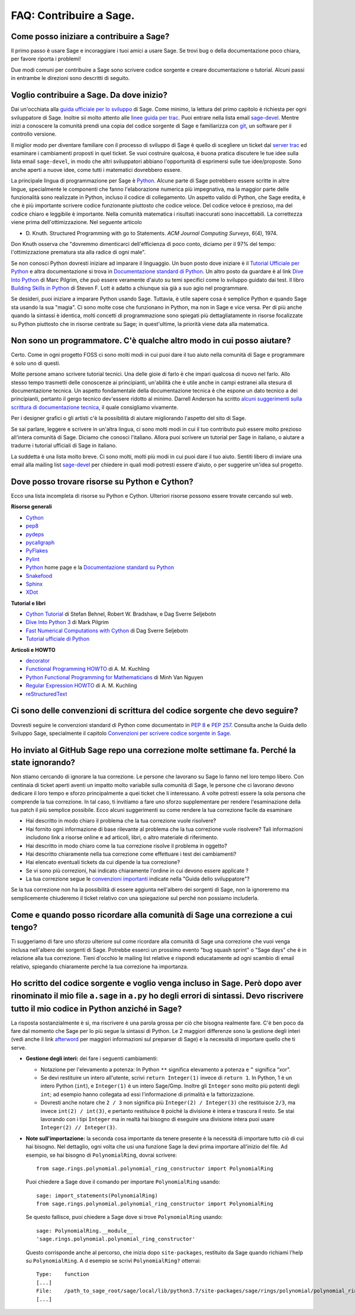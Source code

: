 .. _chapter-faq-contribute:

========================
FAQ: Contribuire a Sage.
========================


Come posso iniziare a contribuire a Sage?
"""""""""""""""""""""""""""""""""""""""""

Il primo passo è usare Sage e incoraggiare i tuoi amici a usare Sage.
Se trovi bug o della documentazione poco chiara, per favore riporta i problemi!

Due modi comuni per contribuire a Sage sono scrivere codice sorgente e creare
documentazione o tutorial. Alcuni passi in entrambe le direzioni sono descritti
di seguito.

Voglio contribuire a Sage. Da dove inizio?
""""""""""""""""""""""""""""""""""""""""""

Dai un'occhiata alla
`guida ufficiale per lo sviluppo <https://doc.sagemath.org/html/en/developer>`_
di Sage. Come minimo, la lettura del primo capitolo è richiesta per ogni
sviluppatore di Sage. Inoltre sii molto attento alle
`linee guida per trac <https://doc.sagemath.org/html/en/developer/trac.html>`_.
Puoi entrare nella lista email
`sage-devel <https://groups.google.com/group/sage-devel>`_.
Mentre inizi a conoscere la comunità prendi una copia del codice sorgente di Sage
e familiarizza con `git <https://git-scm.com>`_, un software per il controllo
versione.

Il miglior modo per diventare familiare con il processo di sviluppo di Sage
è quello di scegliere un ticket dal
`server trac <https://trac.sagemath.org>`_
ed esaminare i cambiamenti proposti in quel ticket.
Se vuoi costruire qualcosa, è buona pratica discutere le tue idee sulla
lista email ``sage-devel``, in modo che altri sviluppatori abbiano l'opportunità
di esprimersi sulle tue idee/proposte. Sono anche aperti a nuove idee, come
tutti i matematici dovrebbero essere.

La principale lingua di programmazione per Sage è
`Python <https://www.python.org>`_.
Alcune parte di Sage potrebbero essere scritte in altre lingue,
specialmente le componenti che fanno l'elaborazione numerica più impegnativa,
ma la maggior parte delle funzionalità sono realizzate in Python,
incluso il codice di collegamento. Un aspetto valido di Python, che Sage eredita,
è che è più importante scrivere codice funzionante piuttosto che codice veloce.
Del codice veloce è prezioso, ma del codice chiaro e leggibile è importante.
Nella comunità matematica i risultati inaccurati sono inaccettabili.
La correttezza viene prima dell'ottimizzazione. Nel seguente articolo

* D. Knuth. Structured Programming with go to Statements.
  *ACM Journal Computing Surveys*, 6(4), 1974.

Don Knuth osserva che "dovremmo dimenticarci dell'efficienza di poco conto,
diciamo per il 97% del tempo: l'ottimizzazione prematura sta alla
radice di ogni male".

Se non conosci Python dovresti iniziare ad imparare il linguaggio.
Un buon posto dove iniziare è il
`Tutorial Ufficiale per Python <https://docs.python.org/3/tutorial>`_
e altra documentazione si trova in
`Documentazione standard di Python <https://docs.python.org>`_.
Un altro posto da guardare è al link
`Dive Into Python <https://diveintopython3.net>`_ di Marc Pilgrim,
che può essere veramente d'aiuto su temi specifici come
lo sviluppo guidato dai test. Il libro
`Building Skills in Python <https://itmaybeahack.com/homepage/books/python.html>`_
di Steven F. Lott è adatto a chiunque sia già a suo agio nel programmare.

Se desideri, puoi iniziare a imparare Python usando Sage.
Tuttavia, è utile sapere cosa è semplice Python e quando Sage sta usando la
sua "magia". Ci sono molte cose che funzionano in Python, ma non in Sage e
vice versa. Per di più anche quando la sintassi è identica, molti concetti
di programmazione sono spiegati più dettagliatamente in risorse focalizzate
su Python piuttosto che in risorse centrate su Sage; in quest'ultime,
la priorità viene data alla matematica.

Non sono un programmatore. C'è qualche altro modo in cui posso aiutare?
"""""""""""""""""""""""""""""""""""""""""""""""""""""""""""""""""""""""

Certo. Come in ogni progetto FOSS ci sono molti modi in cui puoi dare il tuo
aiuto nella comunità di Sage e programmare è solo uno di questi.

Molte persone amano scrivere tutorial tecnici. Una delle gioie di farlo è che
impari qualcosa di nuovo nel farlo. Allo stesso tempo trasmetti delle conoscenze
ai principianti, un'abilità che è utile anche in campi estranei alla stesura
di documentazione tecnica. Un aspetto fondamentale della documentazione tecnica
è che espone un dato tecnico a dei principianti, pertanto il gergo
tecnico dev'essere ridotto al minimo. Darrell Anderson ha scritto
`alcuni suggerimenti sulla scrittura di documentazione tecnica
<http://web.archive.org/web/20130128102724/http://humanreadable.nfshost.com:80/howtos/technical_writing_tips.htm>`_,
il quale consigliamo vivamente.

Per i designer grafici o gli artisti c'è la possibilità di aiutare migliorando
l'aspetto del sito di Sage.

Se sai parlare, leggere e scrivere in un'altra lingua, ci sono molti modi in cui
il tuo contributo può essere molto prezioso all'intera comunità di Sage.
Diciamo che conosci l'italiano. Allora puoi scrivere un tutorial per Sage in
italiano, o aiutare a tradurre i tutorial ufficiali di Sage in italiano.

La suddetta è una lista molto breve.
Ci sono molti, molti più modi in cui puoi dare il tuo aiuto. Sentiti libero di
inviare una email alla mailing list
`sage-devel <https://groups.google.com/group/sage-devel>`_ per chiedere in quali
modi potresti essere d'aiuto, o per suggerire un'idea sul progetto.


Dove posso trovare risorse su Python e Cython?
""""""""""""""""""""""""""""""""""""""""""""""

Ecco una lista incompleta di risorse su Python e Cython.
Ulteriori risorse possono essere trovate cercando sul web.

**Risorse generali**

* `Cython <https://cython.org>`_
* `pep8 <https://pypi.org/project/pep8>`_
* `pydeps <https://pypi.org/project/pydeps>`_
* `pycallgraph <https://pycallgraph.readthedocs.io>`_
* `PyFlakes <https://pypi.org/project/pyflakes>`_
* `Pylint <https://pylint.readthedocs.io>`_
* `Python <https://www.python.org>`_ home page e la
  `Documentazione standard su Python <https://docs.python.org>`_
* `Snakefood <http://furius.ca/snakefood>`_
* `Sphinx <https://www.sphinx-doc.org>`_
* `XDot <https://github.com/jrfonseca/xdot.py>`_

**Tutorial e libri**

* `Cython Tutorial <https://proceedings.scipy.org/articles/MJMV8092.pdf>`_
  di Stefan Behnel, Robert W. Bradshaw, e Dag Sverre Seljebotn
* `Dive Into Python 3 <http://www.diveintopython3.net>`_ di Mark Pilgrim
* `Fast Numerical Computations with Cython <https://proceedings.scipy.org/articles/GTCA8577.pdf>`_
  di Dag Sverre Seljebotn
* `Tutorial ufficiale di Python <https://docs.python.org/3/tutorial/>`_

**Articoli e HOWTO**

* `decorator <https://pypi.org/project/decorator>`_
* `Functional Programming HOWTO <https://docs.python.org/3/howto/functional.html>`_
  di A. M. Kuchling
* `Python Functional Programming for Mathematicians <https://wiki.sagemath.org/devel/FunctionalProgramming>`_
  di Minh Van Nguyen
* `Regular Expression HOWTO <https://docs.python.org/3/howto/regex.html>`_
  di A. M. Kuchling
* `reStructuredText <https://docutils.sourceforge.io/rst.html>`_


Ci sono delle convenzioni di scrittura del codice sorgente che devo seguire?
""""""""""""""""""""""""""""""""""""""""""""""""""""""""""""""""""""""""""""

Dovresti seguire le convenzioni standard di Python come documentato in
:pep:`8` e :pep:`257`.
Consulta anche la Guida dello Sviluppo Sage, specialmente il capitolo
`Convenzioni per scrivere codice sorgente in Sage <https://doc.sagemath.org/html/en/developer/#sage-coding-details>`_.


Ho inviato al GitHub Sage repo una correzione molte settimane fa. Perché la state ignorando?
""""""""""""""""""""""""""""""""""""""""""""""""""""""""""""""""""""""""""""""""""""""""""""

Non stiamo cercando di ignorare la tua correzione.
Le persone che lavorano su Sage lo fanno nel loro tempo libero.
Con centinaia di ticket aperti aventi un impatto molto variabile sulla comunità
di Sage, le persone che ci lavorano devono dedicare il loro tempo e sforzo
principalmente a quei ticket che li interessano.
A volte potresti essere la sola persona che comprende la tua correzione.
In tal caso, ti invitiamo a fare uno sforzo supplementare per rendere
l'esaminazione della tua patch il più semplice possibile.
Ecco alcuni suggerimenti su come rendere la tua correzione facile da esaminare

* Hai descritto in modo chiaro il problema che la tua correzione vuole risolvere?
* Hai fornito ogni informazione di base rilevante al problema che la tua
  correzione vuole risolvere? Tali informazioni includono link a risorse online
  e ad articoli, libri, o altro materiale di riferimento.
* Hai descritto in modo chiaro come la tua correzione risolve il
  problema in oggetto?
* Hai descritto chiaramente nella tua correzione come effettuare i test
  dei cambiamenti?
* Hai elencato eventuali tickets da cui dipende la tua correzione?
* Se vi sono più correzioni, hai indicato chiaramente l'ordine in cui devono
  essere applicate ?
* La tua correzione segue le
  `convenzioni importanti <https://doc.sagemath.org/html/en/developer/#writing-code-for-sage>`_
  indicate nella "Guida dello sviluppatore"?

Se la tua correzione non ha la possibilità di essere aggiunta nell'albero dei
sorgenti di Sage, non la ignoreremo ma semplicemente chiuderemo il ticket
relativo con una spiegazione sul perché non possiamo includerla.

Come e quando posso ricordare alla comunità di Sage una correzione a cui tengo?
""""""""""""""""""""""""""""""""""""""""""""""""""""""""""""""""""""""""""""""""""

Ti suggeriamo di fare uno sforzo ulteriore sul come ricordare alla comunità di
Sage una correzione che vuoi venga inclusa nell'albero dei sorgenti di Sage.
Potrebbe esserci un prossimo evento "bug squash sprint" o "Sage days" che è
in relazione alla tua correzione. Tieni d'occhio le mailing list relative e
rispondi educatamente ad ogni scambio di email relativo,
spiegando chiaramente perché la tua correzione ha importanza.


Ho scritto del codice sorgente e voglio venga incluso in Sage. Però dopo aver rinominato il mio file ``a.sage`` in ``a.py`` ho degli errori di sintassi. Devo riscrivere tutto il mio codice in Python anziché in Sage?
"""""""""""""""""""""""""""""""""""""""""""""""""""""""""""""""""""""""""""""""""""""""""""""""""""""""""""""""""""""""""""""""""""""""""""""""""""""""""""""""""""""""""""""""""""""""""""""""""""""""""""""""""""""""

La risposta sostanzialmente è sì, ma riscrivere è una parola grossa per ciò che
bisogna realmente fare. C'è ben poco da fare dal momento che Sage per lo più
segue la sintassi di Python. Le 2 maggiori differenze sono la gestione degli
interi (vedi anche il link `afterword`_ per maggiori informazioni sul
preparser di Sage) e la necessità di importare quello che ti serve.

- **Gestione degli interi:** dei fare i seguenti cambiamenti:

  - Notazione per l'elevamento a potenza: In Python ``**`` significa elevamento
    a potenza e ``^`` significa “xor”.
  - Se devi restituire un intero all'utente, scrivi ``return Integer(1)``
    invece di ``return 1``. In Python, 1 è un intero Python (``int``), e
    ``Integer(1)`` è un intero Sage/Gmp. Inoltre gli ``Integer`` sono molto più
    potenti degli ``int``; ad esempio hanno collegata ad essi l'informazione di
    primalità e la fattorizzazione.
  - Dovresti anche notare che ``2 / 3`` non significa più
    ``Integer(2) / Integer(3)`` che restituisce ``2/3``, ma invece
    ``int(2) / int(3)``, e pertanto restituisce ``0`` poiché la divisione è
    intera e trascura il resto. Se stai lavorando con i tipi ``Integer``
    ma in realtà hai bisogno di eseguire una divisione intera puoi usare
    ``Integer(2) // Integer(3)``.

- **Note sull'importazione:** la seconda cosa importante da tenere presente è
  la necessità di importare tutto ciò di cui hai bisogno. Nel dettaglio, ogni
  volta che usi una funzione Sage la devi prima importare all'inizio del file.
  Ad esempio, se hai bisogno di ``PolynomialRing``, dovrai scrivere::

      from sage.rings.polynomial.polynomial_ring_constructor import PolynomialRing

  Puoi chiedere a Sage dove il comando per importare ``PolynomialRing`` usando::

      sage: import_statements(PolynomialRing)
      from sage.rings.polynomial.polynomial_ring_constructor import PolynomialRing

  Se questo fallisce, puoi chiedere a Sage dove si trove ``PolynomialRing``
  usando::

      sage: PolynomialRing.__module__
      'sage.rings.polynomial.polynomial_ring_constructor'

  Questo corrisponde anche al percorso, che inizia dopo ``site-packages``,
  restituito da Sage quando richiami l'help su ``PolynomialRing``. A
  d esempio se scrivi ``PolynomialRing?`` otterrai::

      Type:    function
      [...]
      File:    /path_to_sage_root/sage/local/lib/python3.7/site-packages/sage/rings/polynomial/polynomial_ring_constructor.py
      [...]


.. _afterword: https://doc.sagemath.org/html/en/tutorial/afterword.html
